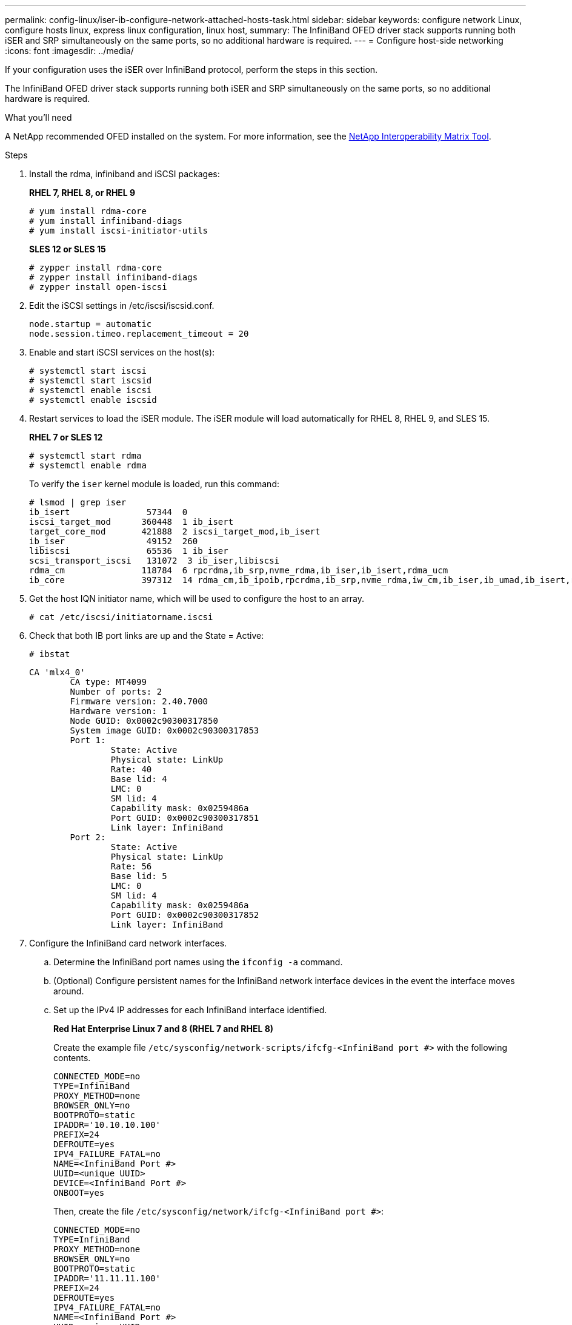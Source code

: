 ---
permalink: config-linux/iser-ib-configure-network-attached-hosts-task.html
sidebar: sidebar
keywords: configure network Linux, configure hosts linux, express linux configuration, linux host,
summary: The InfiniBand OFED driver stack supports running both iSER and SRP simultaneously on the same ports, so no additional hardware is required.
---
= Configure host-side networking
:icons: font
:imagesdir: ../media/

[.lead]
If your configuration uses the iSER over InfiniBand protocol, perform the steps in this section.

The InfiniBand OFED driver stack supports running both iSER and SRP simultaneously on the same ports, so no additional hardware is required.

.What you'll need

A NetApp recommended OFED installed on the system. For more information, see the https://mysupport.netapp.com/matrix[NetApp Interoperability Matrix Tool^].

.Steps

. Install the rdma, infiniband and iSCSI packages:
+
*RHEL 7, RHEL 8, or RHEL 9*
+
----
# yum install rdma-core
# yum install infiniband-diags
# yum install iscsi-initiator-utils
----
+
*SLES 12 or SLES 15*
+
----
# zypper install rdma-core
# zypper install infiniband-diags
# zypper install open-iscsi
----

+
. Edit the iSCSI settings in /etc/iscsi/iscsid.conf.
+
----
node.startup = automatic
node.session.timeo.replacement_timeout = 20
----
. Enable and start iSCSI services on the host(s):
+
----

# systemctl start iscsi
# systemctl start iscsid
# systemctl enable iscsi
# systemctl enable iscsid
----
+
. Restart services to load the iSER module. The iSER module will load automatically for RHEL 8, RHEL 9, and SLES 15.
+
*RHEL 7 or SLES 12*
+
----
# systemctl start rdma
# systemctl enable rdma
----
To verify the `iser` kernel module is loaded, run this command:
+
----

# lsmod | grep iser
ib_isert               57344  0
iscsi_target_mod      360448  1 ib_isert
target_core_mod       421888  2 iscsi_target_mod,ib_isert
ib_iser                49152  260
libiscsi               65536  1 ib_iser
scsi_transport_iscsi   131072  3 ib_iser,libiscsi
rdma_cm               118784  6 rpcrdma,ib_srp,nvme_rdma,ib_iser,ib_isert,rdma_ucm
ib_core               397312  14 rdma_cm,ib_ipoib,rpcrdma,ib_srp,nvme_rdma,iw_cm,ib_iser,ib_umad,ib_isert,rdma_ucm,ib_uverbs,mlx5_ib,qedr,ib_cm
----

+
. Get the host IQN initiator name, which will be used to configure the host to an array.
+
----
# cat /etc/iscsi/initiatorname.iscsi
----
+
. Check that both IB port links are up and the State = Active:
+
----
# ibstat
----
+
----
CA 'mlx4_0'
        CA type: MT4099
        Number of ports: 2
        Firmware version: 2.40.7000
        Hardware version: 1
        Node GUID: 0x0002c90300317850
        System image GUID: 0x0002c90300317853
        Port 1:
                State: Active
                Physical state: LinkUp
                Rate: 40
                Base lid: 4
                LMC: 0
                SM lid: 4
                Capability mask: 0x0259486a
                Port GUID: 0x0002c90300317851
                Link layer: InfiniBand
        Port 2:
                State: Active
                Physical state: LinkUp
                Rate: 56
                Base lid: 5
                LMC: 0
                SM lid: 4
                Capability mask: 0x0259486a
                Port GUID: 0x0002c90300317852
                Link layer: InfiniBand
----

. Configure the InfiniBand card network interfaces.
 .. Determine the InfiniBand port names using the `ifconfig -a` command.
 .. (Optional) Configure persistent names for the InfiniBand network interface devices in the event the interface moves around.
 .. Set up the IPv4 IP addresses for each InfiniBand interface identified.
+
*Red Hat Enterprise Linux 7 and 8 (RHEL 7 and RHEL 8)*
+
Create the example file `/etc/sysconfig/network-scripts/ifcfg-<InfiniBand port #>` with the following contents.
+
----
CONNECTED_MODE=no
TYPE=InfiniBand
PROXY_METHOD=none
BROWSER_ONLY=no
BOOTPROTO=static
IPADDR='10.10.10.100'
PREFIX=24
DEFROUTE=yes
IPV4_FAILURE_FATAL=no
NAME=<InfiniBand Port #>
UUID=<unique UUID>
DEVICE=<InfiniBand Port #>
ONBOOT=yes
----
+
Then, create the file `/etc/sysconfig/network/ifcfg-<InfiniBand port #>`:
+
----
CONNECTED_MODE=no
TYPE=InfiniBand
PROXY_METHOD=none
BROWSER_ONLY=no
BOOTPROTO=static
IPADDR='11.11.11.100'
PREFIX=24
DEFROUTE=yes
IPV4_FAILURE_FATAL=no
NAME=<InfiniBand Port #>
UUID=<unique UUID>
DEVICE=<InfiniBand Port #>
ONBOOT=yes
----
+
*Red Hat Enterprise Linux 9 (RHEL 9)*
+
Use the `nmtui` tool to activate and edit a connection. The tool will generate a `<InfiniBand port #>.nmconnection` file within `/etc/NetworkManager/system-connections/`.
+
*SUSE Linux Enterprise Server 12 and 15 (SLES 12 and SLES 15)*
+
Create the example file `/etc/sysconfig/network/ifcfg-<InfiniBand port #>` with the following contents.
+
----
IPADDR='10.10.10.100/24'
BOOTPROTO='static'
STARTMODE='auto'
----
+
Then, create the file `/etc/sysconfig/network/ifcfg-<InfiniBand port #>`:
+
----
IPADDR='11.11.11.100/24'
BOOTPROTO='static'
STARTMODE='auto'
----
+

 .. Start the IB network interfaces by restarting the networking service or by manually restarting each interface. For example:
+
----
# systemctl restart network
----


 .. Make sure the Linux server can ping _all_ of the InfiniBand target ports.
 . (Optional) Create iface configuration files for each InfiniBand interface.
+
NOTE: The directory location for the iSCSI iface files is operating system dependent. This example is for using Red Hat Enterprise Linux:
+
----
# iscsiadm -m iface -I iser > /var/lib/iscsi/ifaces/iface-<InfiniBand Port #>
# iscsiadm -m iface -I iser > /var/lib/iscsi/ifaces/iface-ib0
----

 .. Edit each iface file to set the interface name and initiator IQN. Set the following parameters appropriately for each iface file:
+
[options="header"]
|===
| Option| Value
a|
iface.net_ifacename
a|
The interface device name (ex. ib0).
a|
iface.initiatorname
a|
The host initiator IQN documented in the worksheet.
|===

 . Establish iSCSI sessions between the initiators and the targets by one of two methods.
+
The preferred method to create the sessions is to use the SendTargets discovery method. However, this method does not work on some operating system releases.
+
NOTE: Use *Method 2* for RHEL 6.x or SLES 11.3 or earlier.

 .. Discover iSER targets. Save the target IQN (it will be the same with each discovery) in the worksheet for the next step.
 ... *Method 1 (without ifaces) - SendTargets discovery:* Use the SendTargets discovery mechanism to one of the target portal IP addresses. This will create sessions for each of the target portals.
+
----
# iscsiadm -m discovery -t st -p <target_ip_address> -I iser
----

 ... *Method 2 (with ifaces) - Manual creation*: For each target portal IP address, create a session using the appropriate host interface iface configuration. In this example, interface ib0 is on subnet A and interface ib1 is on subnet B. For these variables, substitute the appropriate value from the worksheet:
+
----
# Controller A Port 1
iscsiadm -m node --target <Target IQN> -I iface-ib0 -p <Controller A Subnet A Target Port IP> -l -o new
# Controller B Port 1
iscsiadm -m node --target <Target IQN> -I iface-ib0 -p <Controller B Subnet A Target Port IP> -l -o new
# Controller A Port 2
iscsiadm -m node --target <Target IQN> -I iface-ib1 -p <Controller A Subnet B Target Port IP> -l -o new
# Controller B Port 2
iscsiadm -m node --target <Target IQN> -I iface-ib1 -p <Controller B Subnet B Target Port IP> -l -o new
----
NOTE: The target IQN can be found in SANtricity System Manager, navigate to *Settings* > *System* > *iSER over InfiniBand settings* > *Target IQN*:

. Log in to the iSCSI sessions.
+
*Method 1 (without ifaces) - SendTargets*
+
----
# iscsiadm -m node -L all
----
+
*Method 2 (with ifaces) - Manual creation*
+
For each session, run the iscsiadm command to log in to the session.
+
----
# Controller A Port 1
iscsiadm -m node --target <Target IQN> -I iface-ib0 -p <Controller A Subnet A Target Port IP> -l
# Controller B Port 1
iscsiadm -m node --target <Target IQN> -I iface-ib0 -p <Controller B Subnet A Target Port IP> -l
# Controller A Port 2
iscsiadm -m node --target <Target IQN> -I iface-ib1 -p <Controller A Subnet B Target Port IP> -l
# Controller B Port 2
iscsiadm -m node --target <Target IQN> -I iface-ib1 -p <Controller B Subnet B Target Port IP> -l
----

. Verify the iSER/iSCSI sessions.
 .. List the iSCSI sessions established on the host:
+
----
iscsiadm -m session
----

 .. Check the iSCSI session status from the array. From SANtricity System Manager, navigate to *Storage Array* > *iSER* > *View/End Sessions*.
